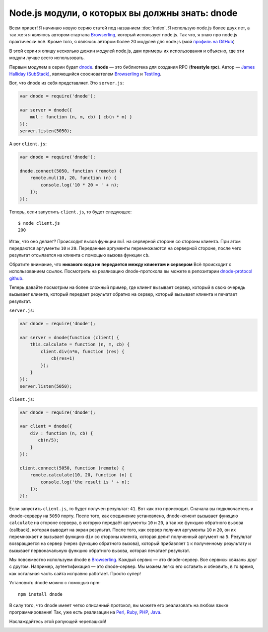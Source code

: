 ================================================
Node.js модули, о которых вы должны знать: dnode
================================================

Всем привет! Я начинаю новую серию статей под названием :doc:`index`. Я
использую node.js более двух лет, а так же я я являюсь автором стартапа
Browserling_, который использует node.js. Так что, я знаю про node.js
практически всё. Кроме того, я являюсь автором более 20 модулей для node.js
(мой `профиль на GitHub`_)

.. _Browserling: http://www.catonmat.net/blog/launching-browserling/
.. _профиль на GitHub: https://github.com/pkrumins

В этой серии я опишу несколько дюжин модулей node.js, дам примеры их
использования и объясню, где эти модули лучше всего использовать.

Первым модулем в серии будет dnode_. **dnode** — это библиотека для создания RPC
(**freestyle rpc**). Автор — `James Halliday (SubStack)`_, являющийся
сооснователем Browserling_ и Testling_.

.. _dnode: http://github.com/substack/dnode
.. _James Halliday (SubStack): http://substack.net/
.. _Testling: http://www.catonmat.net/blog/announcing-testling/

Вот, что dnode из себя представляет. Это ``server.js``:

.. code-block:: javascript

    var dnode = require('dnode');

    var server = dnode({
        mul : function (n, m, cb) { cb(n * m) }
    });
    server.listen(5050);

А вот ``client.js``:

.. code-block:: javascript

    var dnode = require('dnode');

    dnode.connect(5050, function (remote) {
        remote.mul(10, 20, function (n) {
            console.log('10 * 20 = ' + n);
        });
    });

Теперь, если запустить ``client.js``, то будет следующее::

    $ node client.js
    200

Итак, что оно делает? Происходит вызов функции ``mul`` на серверной стороне
со стороны клиента. При этом передаются аргументы ``10`` и ``20``. Переданные
аргументы перемножаются на серверной стороне, после чего результат отсылается
на клиента с помощью вызова функции ``cb``.

Обратите внимание, что **никакого кода не передается между клиентом и сервером**
Всё происходит с использованием ссылок. Посмотреть на реализацию dnode-протокола
вы можете в репозитарии `dnode-protocol github`_.

.. _dnode-protocol github: https://github.com/substack/dnode-protocol

Теперь давайте посмотрим на более сложный пример, где клиент вызывает сервер,
который в свою очередь вызывает клиента, который передает результат обратно на
сервер, который вызывает клиента и печатает результат.

``server.js``:

.. code-block:: javascript

    var dnode = require('dnode');

    var server = dnode(function (client) {
        this.calculate = function (n, m, cb) {
            client.div(n*m, function (res) {
                cb(res+1)
            });
        }
    });
    server.listen(5050);

``client.js``:

.. code-block:: javascript

    var dnode = require('dnode');

    var client = dnode({
        div : function (n, cb) {
           cb(n/5);
        }
    });

    client.connect(5050, function (remote) {
        remote.calculate(10, 20, function (n) {
            console.log('the result is ' + n);
        });
    });


Если запустить ``client.js``, то будет получен результат: ``41``. Вот как это
происходит. Сначала вы подключаетесь к dnode-серверу на ``5050`` порту. После
того, как соединение установлено, dnode-клиент вызывает функцию ``calculate``
на стороне сервера, в которую передаёт аргументы ``10`` и ``20``, а так же
функцию обратного вызова (callback), которая выводит на экран результат. После
того, как сервер получил аргументы ``10`` и ``20``, он их перемножает и
вызывает функцию ``div`` со стороны клиента, которая делит полученный аргумент
на ``5``. Результат возвращается на сервер (через функцию обратного вызова),
который прибавляет ``1`` к полученному результату и вызывает первоначальную
функцию обратного вызова, которая печатает результат.

Мы повсеместно используем dnode в Browserling_. Каждый сервис — это
dnode-сервер. Все сервисы связаны друг с другом. Например, аутентификация —
это dnode-сервер. Мы можем легко его оставить и обновить, в то время, как
остальная часть сайта исправно работает. Просто супер!

Установить dnode можно с помощью npm::

    npm install dnode

В силу того, что dnode имеет четко описанный протокол, вы можете его реализовать
на любом языке программирования! Так, уже есть реализации на Perl_, Ruby_, PHP_,
Java_.

.. _Perl: https://github.com/substack/dnode-perl
.. _Ruby: https://github.com/substack/dnode-ruby
.. _PHP: https://github.com/bergie/dnode-php
.. _Java: https://github.com/aslakhellesoy/dnode-java

Наслаждайтесь этой рэпующей черепашкой!

.. image:: ../../public/img/dnode-freestyle-rpc.jpg
   :align: center
   :alt: Модули node.js, о которых вы должны знать: dnode. Рэпующая черепашка.
